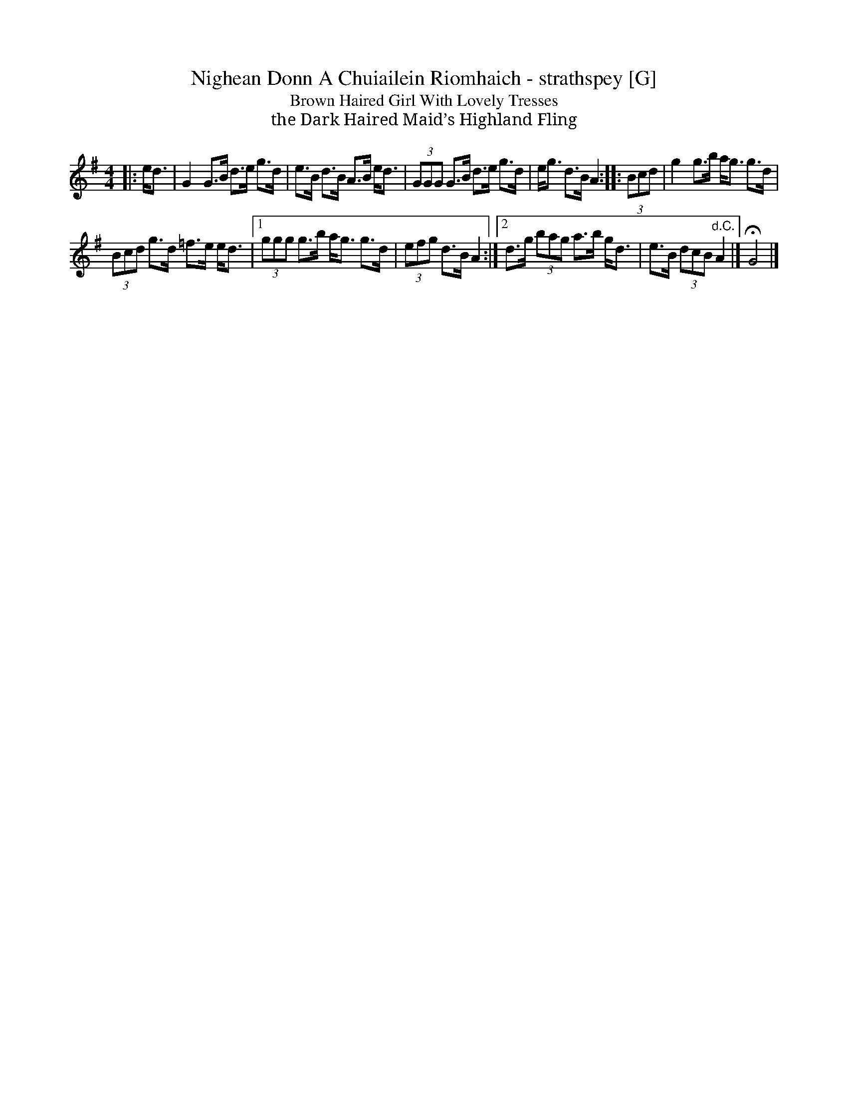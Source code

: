 X: 4
T: Nighean Donn A Chuiailein Riomhaich - strathspey [G]
T: Brown Haired Girl With Lovely Tresses
T: the Dark Haired Maid’s Highland Fling
R: strathspey
N: Usually written and played as a jig (but originally a song).
S: https://thesession.org/tunes/4787
M: 4/4
L: 1/8
K: G
|: e<d |\
     G2  G>B d>e g>d | e>B d>B A>B e<d |\
   (3GGG G>B d>e g>d | e<g d>B A2 :|\
|: (3Bcd | g2 g>b a<g g>d |
   (3Bcd g>d =f>e e<d |\
[1 (3ggg g>b a<g g>d | (3efg d>B A2 :|\
[2   d>g (3bag a>b g<d | e>B (3dcB "d.C."A2 |] HG4 |]
